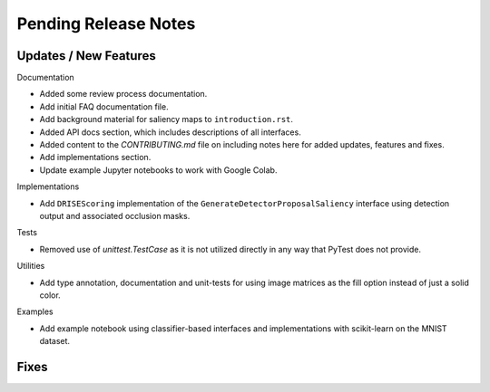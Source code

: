 Pending Release Notes
=====================


Updates / New Features
----------------------

Documentation

* Added some review process documentation.

* Add initial FAQ documentation file.

* Add background material for saliency maps to ``introduction.rst``.

* Added API docs section, which includes descriptions of all interfaces.

* Added content to the `CONTRIBUTING.md` file on including notes here for added
  updates, features and fixes.

* Add implementations section.

* Update example Jupyter notebooks to work with Google Colab.

Implementations

* Add ``DRISEScoring`` implementation of the ``GenerateDetectorProposalSaliency``
  interface using detection output and associated occlusion masks.

Tests

* Removed use of `unittest.TestCase` as it is not utilized directly in any way
  that PyTest does not provide.

Utilities

* Add type annotation, documentation and unit-tests for using image matrices as
  the fill option instead of just a solid color.

Examples

* Add example notebook using classifier-based interfaces and implementations
  with scikit-learn on the MNIST dataset.

Fixes
-----
